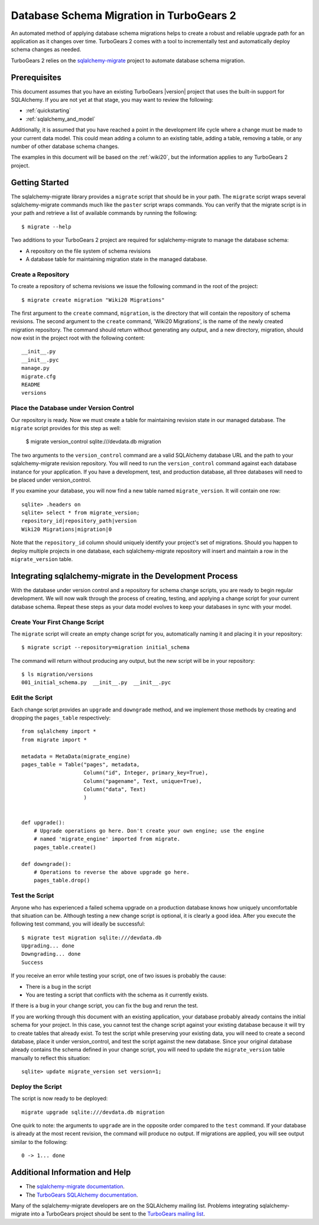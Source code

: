 .. _database_migration:

Database Schema Migration in TurboGears 2
=========================================

An automated method of applying database schema migrations helps to
create a robust and reliable upgrade path for an application as it
changes over time.  TurboGears 2 comes with a tool to incrementally
test and automatically deploy schema changes as needed.

TurboGears 2 relies on the `sqlalchemy-migrate`_ project to
automate database schema migration.

.. _sqlalchemy-migrate: http://code.google.com/p/sqlalchemy-migrate/

Prerequisites
-------------

This document assumes that you have an existing TurboGears |version| project
that uses the built-in support for SQLAlchemy.  If you
are not yet at that stage, you may want to review the following:

* :ref:`quickstarting`
* :ref:`sqlalchemy_and_model`

Additionally, it is assumed that you have reached a point in the
development life cycle where a change must be made to your current data
model. This could mean adding a column to an existing table, adding a
table, removing a table, or any number of other database schema
changes.

The examples in this document will be based on the :ref:`wiki20`, but
the information applies to any TurboGears 2 project.

Getting Started
---------------

The sqlalchemy-migrate library provides a ``migrate`` script that should
be in your path.  The ``migrate`` script wraps several
sqlalchemy-migrate commands much like the ``paster`` script wraps
commands.  You can verify that the migrate script is in your path and
retrieve a list of available commands by running the following::

    $ migrate --help

Two additions to your TurboGears 2 project are required for
sqlalchemy-migrate to manage the database schema:

* A repository on the file system of schema revisions
* A database table for maintaining migration state in the managed database.


Create a Repository
~~~~~~~~~~~~~~~~~~~

To create a repository of schema revisions we issue the following command
in the root of the project::

    $ migrate create migration "Wiki20 Migrations"

The first argument to the ``create`` command, ``migration``, is the
directory that will contain the repository of schema revisions.  The second
argument to the ``create`` command, 'Wiki20 Migrations', is the name of
the newly created migration repository.  The command should return
without generating any output, and a new directory, migration, should
now exist in the project root with the following content::

    __init__.py
    __init__.pyc
    manage.py
    migrate.cfg
    README
    versions


Place the Database under Version Control
~~~~~~~~~~~~~~~~~~~~~~~~~~~~~~~~~~~~~~~~

Our repository is ready.  Now we must create a table
for maintaining revision state in our managed database. The ``migrate``
script provides for this step as well:

    $ migrate version_control sqlite:///devdata.db migration

The two arguments to the ``version_control`` command are a valid
SQLAlchemy database URL and the path to your sqlalchemy-migrate
revision repository. You will need to run the ``version_control``
command against each database instance for your application.  If you
have a development, test, and production database, all three databases
will need to be placed under version_control.

If you examine your database, you will now find a new table named
``migrate_version``.  It will contain one row::

    sqlite> .headers on
    sqlite> select * from migrate_version;
    repository_id|repository_path|version
    Wiki20 Migrations|migration|0

Note that the ``repository_id`` column should uniquely identify your
project's set of migrations.  Should you happen to deploy multiple
projects in one database, each sqlalchemy-migrate repository will
insert and maintain a row in the ``migrate_version`` table.


Integrating sqlalchemy-migrate in the Development Process
----------------------------------------------------------

With the database under version control and a repository for schema
change scripts, you are ready to begin regular development.  We will
now walk through the process of creating, testing, and applying a
change script for your current database schema.  Repeat these steps as
your data model evolves to keep your databases in sync with your
model.


Create Your First Change Script
~~~~~~~~~~~~~~~~~~~~~~~~~~~~~~~

The ``migrate`` script will create an empty change script for you,
automatically naming it and placing it in your repository::

    $ migrate script --repository=migration initial_schema

The command will return without producing any output, but the new script
will be in your repository::

    $ ls migration/versions
    001_initial_schema.py  __init__.py  __init__.pyc


Edit the Script
~~~~~~~~~~~~~~~

Each change script provides an ``upgrade`` and ``downgrade`` method, and
we implement those methods by creating and dropping the ``pages_table``
respectively::

    from sqlalchemy import *
    from migrate import *

    metadata = MetaData(migrate_engine)
    pages_table = Table("pages", metadata,
                        Column("id", Integer, primary_key=True),
                        Column("pagename", Text, unique=True),
                        Column("data", Text)
                        )


    def upgrade():
        # Upgrade operations go here. Don't create your own engine; use the engine
        # named 'migrate_engine' imported from migrate.
        pages_table.create()

    def downgrade():
        # Operations to reverse the above upgrade go here.
        pages_table.drop()


Test the Script
~~~~~~~~~~~~~~~

Anyone who has experienced a failed schema upgrade on a production
database knows how uniquely uncomfortable that situation can be.
Although testing a new change script is optional, it is clearly a good
idea.  After you execute the following test command, you will ideally be
successful::

    $ migrate test migration sqlite:///devdata.db
    Upgrading... done
    Downgrading... done
    Success

If you receive an error while testing your script, one of two issues
is probably the cause:

* There is a bug in the script
* You are testing a script that conflicts with the schema as it currently exists.

If there is a bug in your change script, you can fix the bug and rerun
the test.

If you are working through this document with an existing application,
your database probably already contains the initial schema for your
project.  In this case, you cannot test the change script against your
existing database because it will try to create tables that already
exist.  To test the script while preserving your existing data, you
will need to create a second database, place it under version_control,
and test the script against the new database.  Since your original database
already contains the schema defined in your change script, you will need
to update the ``migrate_version`` table manually to reflect this situation::

    sqlite> update migrate_version set version=1;


Deploy the Script
~~~~~~~~~~~~~~~~~

The script is now ready to be deployed::

    migrate upgrade sqlite:///devdata.db migration

One quirk to note: the arguments to ``upgrade`` are in the opposite
order compared to the ``test`` command.  If your database is already at
the most recent revision, the command will produce no output.  If
migrations are applied, you will see output similar to the following::

    0 -> 1... done


Additional Information and Help
-------------------------------

* The `sqlalchemy-migrate documentation`_.
* The `TurboGears SQLAlchemy documentation`_.

Many of the sqlalchemy-migrate developers are on the SQLAlchemy
mailing list.  Problems integrating sqlalchemy-migrate into a
TurboGears project should be sent to the `TurboGears mailing list`_.

.. _`sqlalchemy-migrate documentation`: http://code.google.com/p/sqlalchemy-migrate/w/list
.. _`TurboGears SQLAlchemy documentation`: http://turbogears.org/2.1/docs/main/SQLAlchemy.html
.. _`TurboGears mailing list`: http://groups.google.com/group/turbogears
